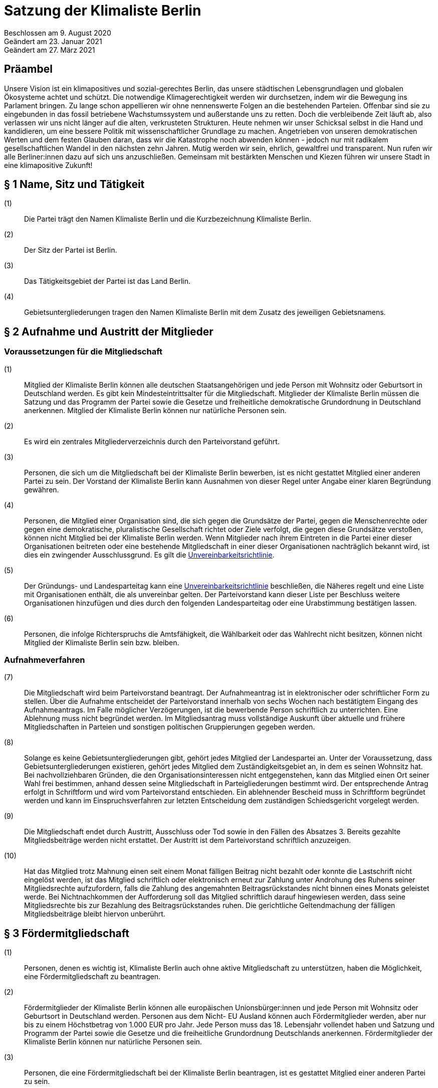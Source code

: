 = Satzung der Klimaliste Berlin

Beschlossen am 9. August 2020 +
Geändert am 23. Januar 2021 +
Geändert am 27. März 2021

== Präambel

Unsere Vision ist ein klimapositives und sozial-gerechtes Berlin, das unsere städtischen Lebensgrundlagen und globalen Ökosysteme achtet und schützt. Die notwendige Klimagerechtigkeit werden wir durchsetzen, indem wir die Bewegung ins Parlament bringen. Zu lange schon appellieren wir ohne nennenswerte Folgen an die bestehenden Parteien. Offenbar sind sie zu eingebunden in das fossil betriebene Wachstumssystem und außerstande uns zu retten. Doch die verbleibende Zeit läuft ab, also verlassen wir uns nicht länger auf die alten, verkrusteten Strukturen. Heute nehmen wir unser Schicksal selbst in die Hand und kandidieren, um eine bessere Politik mit wissenschaftlicher Grundlage zu machen. Angetrieben von unseren demokratischen Werten und dem festen Glauben daran, dass wir die Katastrophe noch abwenden können - jedoch nur mit radikalem gesellschaftlichen Wandel in den nächsten zehn Jahren. Mutig werden wir sein, ehrlich, gewaltfrei und transparent. Nun rufen wir alle Berliner:innen dazu auf sich uns anzuschließen. Gemeinsam mit bestärkten Menschen und Kiezen führen wir unsere Stadt in eine klimapositive Zukunft!

== § 1 Name, Sitz und Tätigkeit

(1):: Die Partei trägt den Namen Klimaliste Berlin und die Kurzbezeichnung Klimaliste Berlin.
(2):: Der Sitz der Partei ist Berlin.
(3):: Das Tätigkeitsgebiet der Partei ist das Land Berlin.
(4):: Gebietsuntergliederungen tragen den Namen Klimaliste Berlin mit dem Zusatz des jeweiligen Gebietsnamens.

== § 2 Aufnahme und Austritt der Mitglieder

=== Voraussetzungen für die Mitgliedschaft

(1):: Mitglied der Klimaliste Berlin können alle deutschen Staatsangehörigen und jede Person mit Wohnsitz oder Geburtsort in Deutschland werden. Es gibt kein Mindesteintrittsalter für die Mitgliedschaft. Mitglieder der Klimaliste Berlin müssen die Satzung und das Programm der Partei sowie die Gesetze und freiheitliche demokratische Grundordnung in Deutschland anerkennen. Mitglied der Klimaliste Berlin können nur natürliche Personen sein.
(2):: Es wird ein zentrales Mitgliederverzeichnis durch den Parteivorstand geführt.
(3):: Personen, die sich um die Mitgliedschaft bei der Klimaliste Berlin bewerben, ist es nicht gestattet Mitglied einer anderen Partei zu sein. Der Vorstand der Klimaliste Berlin kann Ausnahmen von dieser Regel unter Angabe einer klaren Begründung gewähren.
(4):: Personen, die Mitglied einer Organisation sind, die sich gegen die Grundsätze der Partei, gegen die Menschenrechte oder gegen eine demokratische, pluralistische Gesellschaft richtet oder Ziele verfolgt, die gegen diese Grundsätze verstoßen, können nicht Mitglied bei der Klimaliste Berlin werden. Wenn Mitglieder nach ihrem Eintreten in die Partei einer dieser Organisationen beitreten oder eine bestehende Mitgliedschaft in einer dieser Organisationen nachträglich bekannt wird, ist dies ein zwingender Ausschlussgrund. Es gilt die https://www.klimaliste-berlin.de/satzungsdokumente/unvereinbarkeitsrichtlinie[Unvereinbarkeitsrichtlinie].
(5):: Der Gründungs- und Landesparteitag kann eine https://www.klimaliste-berlin.de/satzungsdokumente/unvereinbarkeitsrichtlinie[Unvereinbarkeitsrichtlinie] beschließen, die Näheres regelt und eine Liste mit Organisationen enthält, die als unvereinbar gelten. Der Parteivorstand kann dieser Liste per Beschluss weitere Organisationen hinzufügen und dies durch den folgenden Landesparteitag oder eine Urabstimmung bestätigen lassen.
(6):: Personen, die infolge Richterspruchs die Amtsfähigkeit, die Wählbarkeit oder das Wahlrecht nicht besitzen, können nicht Mitglied der Klimaliste Berlin sein bzw. bleiben.

=== Aufnahmeverfahren

(7):: Die Mitgliedschaft wird beim Parteivorstand beantragt. Der Aufnahmeantrag ist in elektronischer oder schriftlicher Form zu stellen. Über die Aufnahme entscheidet der Parteivorstand innerhalb von sechs Wochen nach bestätigtem Eingang des Aufnahmeantrags. Im Falle möglicher Verzögerungen, ist die bewerbende Person schriftlich zu unterrichten. Eine Ablehnung muss nicht begründet werden. Im Mitgliedsantrag muss vollständige Auskunft über aktuelle und frühere Mitgliedschaften in Parteien und sonstigen politischen Gruppierungen gegeben werden.
(8):: Solange es keine Gebietsuntergliederungen gibt, gehört jedes Mitglied der Landespartei an. Unter der Voraussetzung, dass Gebietsuntergliederungen existieren, gehört jedes Mitglied dem Zuständigkeitsgebiet an, in dem es seinen Wohnsitz hat. Bei nachvollziehbaren Gründen, die den Organisationsinteressen nicht entgegenstehen, kann das Mitglied einen Ort seiner Wahl frei bestimmen, anhand dessen seine Mitgliedschaft in Parteigliederungen bestimmt wird. Der entsprechende Antrag erfolgt in Schriftform und wird vom Parteivorstand entschieden. Ein ablehnender Bescheid muss in Schriftform begründet werden und kann im Einspruchsverfahren zur letzten Entscheidung dem zuständigen Schiedsgericht vorgelegt werden.
(9):: Die Mitgliedschaft endet durch Austritt, Ausschluss oder Tod sowie in den Fällen des Absatzes 3. Bereits gezahlte Mitgliedsbeiträge werden nicht erstattet. Der Austritt ist dem Parteivorstand schriftlich anzuzeigen.
(10):: Hat das Mitglied trotz Mahnung einen seit einem Monat fälligen Beitrag nicht bezahlt oder konnte die Lastschrift nicht eingelöst werden, ist das Mitglied schriftlich oder elektronisch erneut zur Zahlung unter Androhung des Ruhens seiner Mitgliedsrechte aufzufordern, falls die Zahlung des angemahnten Beitragsrückstandes nicht binnen eines Monats geleistet werde. Bei Nichtnachkommen der Aufforderung soll das Mitglied schriftlich darauf hingewiesen werden, dass seine Mitgliedsrechte bis zur Bezahlung des Beitragsrückstandes ruhen. Die gerichtliche Geltendmachung der fälligen Mitgliedsbeiträge bleibt hiervon unberührt.

== § 3 Fördermitgliedschaft

(1):: Personen, denen es wichtig ist, Klimaliste Berlin auch ohne aktive Mitgliedschaft zu unterstützen, haben die Möglichkeit, eine Fördermitgliedschaft zu beantragen.
(2):: Fördermitglieder der Klimaliste Berlin können alle europäischen Unionsbürger:innen und jede Person mit Wohnsitz oder Geburtsort in Deutschland werden. Personen aus dem Nicht- EU Ausland können auch Fördermitglieder werden, aber nur bis zu einem Höchstbetrag von 1.000 EUR pro Jahr. Jede Person muss das 18. Lebensjahr vollendet haben und Satzung und Programm der Partei sowie die Gesetze und die freiheitliche Grundordnung Deutschlands anerkennen. Fördermitglieder der Klimaliste Berlin können nur natürliche Personen sein.
(3):: Personen, die eine Fördermitgliedschaft bei der Klimaliste Berlin beantragen, ist es gestattet Mitglied einer anderen Partei zu sein.
(4):: Personen, die Mitglied einer Organisation sind, die sich gegen die Grundsätze der Partei, gegen die Menschenrechte oder gegen eine demokratische, pluralistische Gesellschaft richtet oder Ziele verfolgt, welche gegen die Grundsätze verstoßen, können nicht Fördermitglied bei der Klimaliste Berlin werden. Wenn Fördermitglieder nach ihrem Eintreten in die Partei einer dieser Organisationen beitreten oder eine bestehende Mitgliedschaft in einer dieser Organisationen nachträglich bekannt wird, ist dies ein zwingender Ausschlussgrund. Es gilt die https://www.klimaliste-berlin.de/satzungsdokumente/unvereinbarkeitsrichtlinie[Unvereinbarkeitsrichtlinie].
(5):: Die Fördermitgliedschaft wird beim Parteivorstand beantragt. Der Aufnahmeantrag ist in elektronischer oder schriftlicher Form zu stellen. Über die Aufnahme entscheidet der Parteivorstand innerhalb von sechs Wochen nach bestätigtem Eingang des Aufnahmeantrags. Im Falle möglicher Verzögerungen, ist die Person, die eine Fördermitgliedschaft beantragt hat, schriftlich zu unterrichten. Eine Ablehnung muss nicht begründet werden. Im Fördermitgliedsantrag muss vollständige Auskunft über aktuelle und frühere Mitgliedschaften in Parteien und sonstigen politischen Gruppierungen gegeben werden.
(6):: Der Fördermitgliedsbeitrag orientiert sich an einem Richtwert von 100,00 € pro Monat. Es gelten die Regelungen aus § 4 der https://www.klimaliste-berlin.de/satzungsdokumente/finanzordnung[Finanzordnung]. Ein reduzierter Fördermitgliedschaftsbeitrag entsprechend § 4 Absatz 3 https://www.radikalklima.de/satzungsdokumente/finanzordnung[Finanzordnung] ist nicht möglich.
(7):: Ein Fördermitgliedschaftsbeitrag ist regelmäßig auch in materieller form oder in Form einer Dienstleistung zulässig.
(8):: Fördermitgliedschaftsbeiträge fallen unter die Aufsicht der Spendenkommission.
(9):: Fördermitglieder werden zu allen offiziellen Veranstaltungen eingeladen und erhalten bis auf eigenen Widerruf den monatlichen Newsletter.
(10):: Fördermitglieder haben Rederecht auf Mitgliederversammlungen und können an Aussprachen teilnehmen. Fördermitglieder haben entgegen § 4 Absatz 1 nicht das Recht eigenen Sachanträge einzubringen oder an Abstimmungen und Wahlen teilzunehmen.
(11):: Fördermitglieder sind berechtigt, sich in Abstimmung mit den AG-Organisierenden und entsprechend der Geschäftsordnung der AGs in Arbeitsgruppen einzubringen.
(12):: Die Fördermitgliedschaft endet durch Austritt, Ausschluss oder Tod. Bereits gezahlte Fördermitgliedsbeiträge werden nicht erstattet. Der Austritt ist dem Parteivorstand schriftlich anzuzeigen.

== § 4 Rechte und Pflichten der Mitglieder

(1):: Jedes Mitglied hat das Recht, nach Maßgabe des Gesetzes und im Rahmen dieser Satzung die Zwecke der Klimaliste Berlin zu fördern, sich an der politischen Arbeit zu beteiligen und an Veranstaltungen teilzunehmen. Die Mitglieder sind zur Mitarbeit in der Partei aufgerufen. Im Rahmen dieser Mitarbeit haben Mitglieder das Recht an der politischen Willensbildung der Partei durch Aussprachen, eigene Sachanträge, Abstimmungen und Wahlen mitzuwirken.
(2):: Jedes Mitglied hat das Recht, sich an der Erstellung des Programms zu beteiligen und im Rahmen der Gesetze und der Wahlordnung der Klimaliste Berlin an der Aufstellung von Wahlvorschlägen und Listen zu beteiligen und/oder selbst dafür zu kandidieren.
(3):: Jedes Mitglied hat das Recht, an Treffen von Arbeitsgruppen teilzunehmen und auch Teil derer zu werden. Die Arbeitsgruppen geben sich eine gemeinsame Geschäftsordnung, die den Rahmen der Zusammenarbeit bestimmt.
(4):: Jedes Mitglied hat die Pflicht, das gemeinsame Grundsatzprogramm anzuerkennen und zu vertreten sowie gemeinsam beschlossene Wahlprogramme und gemeinsam beschlossene Gesetzentwürfe der Klimaliste Berlin anzuerkennen und den satzungsgemäßen Mitgliedsbeitrag, welcher in der Finanzordnung geregelt wird, pünktlich zu entrichten.

== § 5 Zulässige Ordnungsmaßnahmen gegen Mitglieder und ihr Ausschluss

(1):: Wenn ein Mitglied gegen die Satzung oder gegen die Grundsätze der Klimaliste Berlin verstößt oder dem Ansehen der Partei schadet, aber ein Ausschluss noch nicht in Betracht kommt, kann der Parteivorstand folgende Ordnungsmaßnahmen anordnen: Verwarnung, Verweis, Enthebung von einem Parteiamt, Aberkennung der Fähigkeit ein Parteiamt zu bekleiden und das Ruhen der Mitgliedsrechte für einen begrenzten Zeitraum, der 2 Jahre nicht übersteigen darf.
(2):: Unter der Voraussetzung, dass Gebietsuntergliederungen existieren, werden die Verstöße durch den entsprechenden Vorstand geahndet.
(3):: Ein Mitglied kann nur dann aus der Partei ausgeschlossen werden, wenn es vorsätzlich gegen die Satzung der Partei oder erheblich gegen deren Grundsätze oder Ordnungen verstößt und ihr damit schweren Schaden zufügt.
(4):: Parteischädigendes Verhalten +
 +
Parteischädigend verhält sich insbesondere, wer
(a)::: unvollständige oder unrichtige Auskünfte während des Aufnahmeverfahrens angegeben hat,
(b)::: durch eigene Handlungen oder Aussagen zu einem Vermögensschaden der Partei beiträgt oder diesen herbeiführt,
(c)::: das Ansehen oder die Glaubwürdigkeit der Partei beschädigt,
(d)::: für die Partei spricht ohne hierzu vom jeweiligen Vorstand der Partei (ggf. Parteigebietsuntergliederung) als sprechende Person benannt worden zu sein,
(e)::: einer Organisation gemäß § 2 Absatz 4 oder einer anderen Organisation angehört oder eine solche fördert, deren Ziele nach dem sachlich gerechtfertigten Verständnis der Partei die gleichzeitige Verfolgung der Ziele und Grundsätze der Partei ausschließen, und dadurch die Glaubwürdigkeit und Überzeugungskraft der Partei beeinträchtigt,
(f)::: den eigenen Pflichten als Mitglied beharrlich dadurch nicht nachkommt, dass über einen längeren Zeitraum trotz Zahlungsfähigkeit und trotz Mahnung die persönlichen monatlichen Mitgliedsbeiträge oder etwaige weitere, satzungsrechtlich festgelegte monatliche Beiträge als amts- oder mandatstragende Person der Partei nicht entrichtet,
(g)::: vertrauliche Parteivorgänge veröffentlicht oder Dritten, insbesondere politischen Mitbewerbenden, offenbart,
(h)::: Vermögen, welches der Partei gehört oder zur Verfügung steht, veruntreut.
(5):: Über den Ausschluss entscheidet auf Antrag des zuständigen Vorstandes das nach der Schiedsgerichtsordnung zuständige Schiedsgericht.
(6):: Für Ausschlussverfahren gegen Mitglieder des Parteivorstandes der Partei ist das Schiedsgericht zuständig.
(7):: In dringenden und schwerwiegenden Fällen, die sofortiges Eingreifen erfordern, kann der Parteivorstand ein Mitglied von der Ausübung seiner Rechte bis zur rechtskräftigen Entscheidung des Schiedsgerichts ausschließen. Ein solcher Vorstandsbeschluss gilt gleichzeitig als Antrag auf Einleitung eines Ausschlussverfahrens. Das Schiedsgericht hat in jeder Lage des Verfahrens zu prüfen, ob die Maßnahme nach Umfang und Fortdauer noch erforderlich ist. Soll die Maßnahme über die abschließende Entscheidung einer Schiedsgerichtsinstanz von Gebietsuntergliederungen hinaus wirksam bleiben, so ist sie in dieser Entscheidung erneut anzuordnen; sonst tritt sie mit deren Bekanntmachung außer Kraft.

== § 6 Zulässige Ordnungsmaßnahmen gegen Gebietsverbände

(1):: Folgende Absätze gelten unter der Voraussetzung, dass Gebietsuntergliederungen existieren.
(2):: Verstoßen Gebietsuntergliederungen schwerwiegend gegen die Satzung, die Grundsätze oder die Ordnung der Klimaliste Berlin, oder weigert sich begründete Beschwerden aufzugreifen und an ein Schiedsgericht heranzutragen, sind folgende Ordnungsmaßnahmen gegen Gebietsuntergliederungen möglich: Auflösung, Ausschluss, Amtsenthebung von Teilen oder des ganzen Vorstandes nachgeordneter Gebietsverbände.
(3):: Als schwerwiegender Verstoß gegen die Ordnung und die Grundsätze der Partei ist es zu werten, wenn Gebietsuntergliederungen die Bestimmungen der Satzung fortdauernd missachten, Beschlüsse übergeordneter Parteiorgane nicht durchführen oder in wesentlichen Fragen gegen die politische Zielsetzung der Partei handeln.
(4):: Die Ordnungsmaßnahmen werden vom Vorstand der jeweils höheren Gebietsuntergliederungen getroffen. Dessen Mitgliederversammlung hat die Ordnungsmaßnahme am nächsten Parteitag mit einfacher Mehrheit zu bestätigen, ansonsten tritt die Maßnahme außer Kraft. Gegen die Ordnungsmaßnahme ist die Anrufung des nach der Schiedsgerichtsordnung zuständigen Schiedsgerichts möglich.

== § 7 Die allgemeine Gliederung der Klimaliste Berlin

(1):: Klimaliste Berlin versteht sich als innerhalb Berlins landesweit einheitlich organisierte Partei. Zusätzlich zum Landesverband ist die Gründung von Gebietsuntergliederungen möglich.
(2):: Gebietsuntergliederungen können nach ihren örtlichen Bedürfnissen die Aufteilung in Bezirks- und Ortsverbände vornehmen.
(3):: Innerhalb der staatsrechtlichen Grenzen Berlins gibt es nur einen Landesverband.
(4):: Bezirks- und Ortsverbände sollen bei Gründung mindestens 5 Mitglieder umfassen. Der Vorstand eines Bezirks- oder Ortsverbandes besteht aus mindestens 3 Personen, wobei mindestens je ein Vorstandsmitglied vorsitzend und eins das Amt als Schatzmeisterin oder Schatzmeister innehaben muss.
(5):: Die Bildung von Gebietsuntergliederungen in Bezirks- und Ortsverbände erfolgt deckungsgleich mit den politischen Grenzen der 12 amtlichen Berliner Bezirke oder deren 96 amtlichen Ortsteile.
(6):: Alle Gebietsuntergliederungen sind an die https://www.klimaliste-berlin.de/satzungsdokumente/satzung[Satzung], die https://www.klimaliste-berlin.de/satzungsdokumente/wahlordnung[Wahlordnung], die https://www.klimaliste-berlin.de/satzungsdokumente/finanzordnung[Finanzordnung] und die https://www.klimaliste-berlin.de/satzungsdokumente/schiedsgerichtsordnung[Schiedsgerichtsordnung] des Landesverbandes gebunden.
(7):: Die Gebietsuntergliederungen regeln ihre Angelegenheiten durch eigene Satzung, soweit die Satzung der jeweils nächst höheren Gebietsgliederung hierüber keine Vorschriften enthält. Die Satzungen der Gebietsuntergliederungen können ergänzende Regelungen enthalten, soweit diese der Landessatzung nicht widersprechen. Im Konfliktfall gilt die Landessatzung.
(8):: Organe der Landespartei sind der Parteivorstand und der Landesparteitag.

== § 8 Der Parteivorstand

(1):: Der Parteivorstand wird als „Herzteam“ bezeichnet. Er besteht aus Mitgliedern der Klimaliste Berlin und vertritt die Landespartei nach innen und außen gemäß § 26 BGB. Der Parteivorstand wird durch mindestens zwei Mitglieder, darunter eine der vorsitzenden Personen oder die amtstragende Person als Schatzmeisterin oder Schatzmeister, gemeinsam gerichtlich und außergerichtlich vertreten. Die Geschäftsführungsbefugnis kann vom Parteivorstand delegiert werden.
(2):: Der Vorstand besteht aus mindestens ebenso vielen Frauen* wie Männern*. Menschen, die sich abseits der binären Konstruktionen verorten, können ungeachtet dessen für jede Position kandidieren.
(3):: Der Parteivorstand leitet den Landesverband, führt dessen Geschäfte nach Gesetz und Satzung und auf der Grundlage der Beschlüsse der Parteiorgane.
(4):: Dem Parteivorstand gehören sechs Mitglieder an:
* fünf vorsitzende Mitglieder
* ein Mitglied im Amt als Schatzmeisterin oder Schatzmeister
(5):: Die Außendarstellung der Partei erfolgt durch den Parteivorstand und von ihm beauftragte oder benannte Personen.
(6):: Die Mitglieder des Parteivorstands werden vom Landesparteitag in geheimer Wahl für die Dauer von zwei Jahren gewählt. Die Wiederwahl ist möglich. Alle Mitglieder des Parteivorstands werden auf demselben Landesparteitag gewählt. Ist eine Nachwahl erforderlich, erfolgt diese nur für den Rest der laufenden Amtszeit. Die Mitglieder des Parteivorstandes führen bis zur Neuwahl des Parteivorstandes die Geschäfte kommissarisch weiter.
(7):: Die Mitglieder des Parteivorstandes können vom Landesparteitag insgesamt oder einzeln mit absoluter Mehrheit abgewählt werden.
(8):: Die Mitglieder des Parteivorstandes dürfen nicht Regierungsmitglied, Abgeordnete oder Mitarbeitende von Fraktionen sowie Abgeordneten sein. Wenn Amtsinhabende Abgeordnetenmandate erhalten, können sie ihr Amt bis zum nächsten Parteitag ausüben. Dieser Parteitag soll zeitnah stattfinden.
(9):: Mitglieder der Partei, die in einem beruflichen oder finanziellen Abhängigkeitsverhältnis zur Landespartei stehen, können kein Parteivorstandsamt bekleiden; Regelungen zur finanziellen Entschädigung des Parteivorstandes bleiben davon unberührt.
(10):: Mitglieder des Parteivorstandes müssen von ihnen ausgeübte unbezahlte Tätigkeiten in Aufsichtsräten, Verbänden und Vereinen gegenüber dem Landesparteitag offenlegen.

== § 9 Der Landesparteitag

(1):: Der Landesparteitag ist die Mitgliederversammlung der Landespartei.
(2):: Der Landesparteitag tagt mindestens einmal jährlich. Die Einberufung erfolgt durch Beschluss des Parteivorstandes oder wenn ein Zehntel der Parteimitglieder es beantragen. Der Parteivorstand lädt jedes Mitglied in Textform (vorrangig per E-Mail, nachrangig per Brief) mindestens 4 Wochen vorher ein. Die Einladung hat Angaben zum Tagungsort, Tagungsbeginn, vorläufiger Tagesordnung und der Angabe, wo weitere, aktuelle Veröffentlichungen gemacht werden, zu enthalten. Spätestens 2 Wochen vor dem Parteitag sind die Tagesordnung in aktueller Fassung, die geplante Tagungsdauer und alle bis dahin dem Vorstand eingereichten Anträge im Wortlaut zu veröffentlichen.
(3):: Ist das Landesgebiet zum Zeitpunkt der Einladung zum Landesparteitag nicht von Gebietsuntergliederungen flächendeckend abgedeckt, tagt der Landesparteitag als Mitgliederversammlung, in der alle Mitglieder stimmberechtigt sind.
(4):: Für den Fall, dass das Landesgebiet zum Zeitpunkt der Einladung zum Landesparteitag von Gebietsuntergliederungen flächendeckend abgedeckt ist, tagt der Landesparteitag als Delegiertenversammlung. Zur Ermittlung der Delegiertenzahl pro Gebietsuntergliederung gilt folgendes Verfahren: Die Zahl der Mitglieder der Gebietsuntergliederung wird mit 50 multipliziert. Das Ergebnis wird durch die Summe der Mitglieder der Landespartei dividiert, wobei das Ergebnis zu einer vollen Zahl gerundet wird. Diese Zahl ist die jeweilige Delegiertenzahl, die aber in jedem Fall mindestens 1 betragen muss (Grundmandat).
(5):: Maßgeblich für die Berechnung der Delegiertenzahlen sind die dem Bundestagspräsidium im letzten Jahresrechenschaftsbericht vorgelegten, geprüften Mitgliederzahlen.
(6):: Mitglieder können bei der Mitgliederversammlung ihr Stimmrecht entweder persönlich oder per Stimmrechtsübertragung wahrnehmen.
(7):: Mitglieder können ihr Stimmrecht mittels einer Vollmacht vorübergehend auf eine andere Person übertragen, sofern sie nicht selbst für den Parteitag akkreditiert sind. Diese Person muss Mitglied der Partei sein. Jedes stimmberechtigte Mitglied kann maximal zwei weitere Mitglieder vertreten. Eine Vollmacht kann nur unmittelbar ausgestellt werden, Untervollmachten sind nicht zulässig. Zum Parteitag muss die Vollmacht schriftlich – mit einer Kopie des Personalausweises der vollmachtgebenden Person – für den Erhalt der Stimmkarten vorgezeigt werden. Mitglieder, die aufgrund von Übertragung mehrere Stimmrechte vertreten, müssen diese nicht gleichlautend abgeben.
(8):: Ist der Parteivorstand handlungsunfähig, kann ein außerordentlicher Landesparteitag einberufen werden. Dies geschieht schriftlich mit einer Frist von zwei Wochen unter Angabe der Tagesordnung und des Tagungsortes. Er dient ausschließlich der Wahl eines neuen Vorstandes.
(9):: Aufgaben des Landesparteitages:
(a)::: Der Landesparteitag beschließt über die Grundlinien der Politik der Klimaliste Berlin, über das Landesprogramm und die Ausrichtung der Landespartei.
(b)::: Er beschließt über die Satzung, die Finanzordnung und die Schiedsgerichtsordnung.
(c)::: Er beschließt über die Auflösung sowie die Verschmelzung mit anderen Parteien nach § 12.
(d)::: Er wählt die Mitglieder des Parteivorstandes gemäß § 8.
(e)::: Der Landesparteitag nimmt den Tätigkeitsbericht des Parteivorstandes entgegen und entscheidet daraufhin über seine Entlastung.
(f)::: Er entscheidet entsprechend Absatz 13, ob die Teilnahme der Landespartei an der Wahl zum Deutschen Bundestag, zum Abgeordnetenhaus von Berlin und/oder den einzelnen Bezirksverordnetenversammlungen erfolgt.
(10):: Über den Parteitag, die Beschlüsse und Wahlen wird ein Ergebnisprotokoll gefertigt, das von einem Mitglied der Protokollführung, einem Mitglied der Versammlungsleitung und einer der fünf vorsitzenden Personen unterschrieben wird. Wurden die Vorsitzenden neu gewählt, so unterschreibt eine Person der neu gewählten Vorsitzenden. Das Wahlprotokoll wird dem Protokoll beigefügt.
(11):: Der Landesparteitag wählt mindestens zwei Kassenprüfende, die nicht Mitglieder des Parteivorstands sein dürfen. Diesen obliegen die Vorprüfung des finanziellen Tätigkeitsberichtes für den folgenden Landesparteitag und die Vorprüfung, ob die Finanzordnung und das Parteiengesetz eingehalten werden. Sie haben das Recht, kurzfristig Einsicht in alle finanzrelevanten Unterlagen zu verlangen, die ihnen dann vollständig zu übergeben sind. Sie sind angehalten, etwa zwei Wochen vor dem Landesparteitag die letzte Vorprüfung der Finanzen durchzuführen. Die Amtszeit der Kassenprüfenden ist deckungsgleich mit der Amtszeit der Mitglieder des Parteivorstandes.
(12):: Der Landesparteitag gibt sich eine Geschäftsordnung. Sollten einzelne Bestimmungen der Geschäftsordnung ganz oder teilweise der Satzung widersprechen, so hat die Satzung Vorrang. Die Wirksamkeit der übrigen Geschäftsordnung wird dadurch nicht berührt.
(13):: Die Beschlüsse des Landesparteitags werden mit einfacher Mehrheit der abgegebenen gültigen Stimmen getroffen, sofern keine abweichenden Regelungen in der Wahlordnung getroffen sind. Bei Stimmengleichheit gilt ein Antrag als abgelehnt. Stimmenthaltungen können gezählt werden, werden jedoch weder als gültige noch als ungültige Stimmen gewertet und bleiben daher unberücksichtigt.
(14):: Beschlüsse außerhalb von Satzungsänderungen, egal ob angenommen oder abgelehnt, müssen spätestens zwei Monate nach Annahme vorliegen. Diese müssen allen Mitgliedern schriftlich oder elektronisch kommuniziert und im Online-Auftritt veröffentlicht werden. Die Verantwortliche Stelle für die Um- und Durchsetzung ist der Parteivorstand, der diese Aufgabe zwar delegieren kann, aber letztendlich verantwortlich bleibt. In begründeten Ausnahmefällen kann der Parteivorstand die Kommunikation und Veröffentlichung der Beschlüsse um einen weiteren Monat auf dann insgesamt drei Monate nach dem Beschluss über Satzungsänderungen verschieben.

== § 10 Einrichtung von Wahlvorschlägen

(1):: Für die Aufstellung der sich Bewerbenden für Wahlen zu Volksvertretungen gelten die Bestimmungen der Wahlgesetze und der Satzungen der Landespartei. Näheres regelt die Wahlordnung, die Bestandteil der Satzung ist und Satzungsrang hat.

== § 11 Urabstimmung

(1):: Stimmberechtigt sind alle Mitglieder der Partei.
(2):: Die Urabstimmung findet statt auf Antrag
(a)::: von zehn von Hundert der Mitglieder, wobei diejenigen Mitglieder nicht berücksichtigt werden, die zum Zeitpunkt der Antragstellung mit ihren Mitgliedsbeiträgen im Rückstand sind, oder
(b)::: von drei Gebietsuntergliederungen oder
(c)::: des Landesparteitages oder
(d)::: des Parteivorstands.
(3):: Die antragstellenden Personen legen durch die Antragsschrift den Inhalt der Urabstimmung fest.
(4):: Der Parteivorstand beauftragt eine Person mit der Durchführung der Urabstimmung.
(5):: Das Nähere wird in Ausführungsbestimmungen geregelt, die der Parteivorstand erlässt.
(6):: Die Kosten der Urabstimmung trägt die Landespartei.
(7):: Der Parteivorstand übernimmt die Aufgabe, alle Parteimitglieder zu informieren (vorrangig per E-Mail, nachrangig per Brief).
(8):: Der Parteivorstand hat das Recht, zusammen mit der beantragten Formulierung einen Alternativantrag zur Abstimmung zu stellen. Die Arbeitsgruppen sind gehalten, zum Thema der jeweiligen Urabstimmung Informationsveranstaltungen durchzuführen. Die Information zur Urabstimmung hat sachdienlich, umfassend und neutral zu sein.
(9):: Ein einmal per Urabstimmung beschlossener Inhalt kann erst nach Ablauf von 2 Jahren erneut Gegenstand eines Urabstimmungsverfahrens sein.
(10):: Wenn eine Urabstimmung zu einem Gegenstand nicht möglich ist, wird eine Mitgliederbefragung zu dem Gegenstand durchgeführt und dem folgenden Parteitag zur Bestätigung vorgelegt.

== § 12 Auflösung und Verschmelzung

(1):: Die Auflösung der Landespartei oder ihre Verschmelzung mit einer anderen Partei kann nur durch einen Beschluss des Landesparteitages mit einer Mehrheit von 3/4 der zum Landesparteitag Stimmberechtigten beschlossen werden.
(2):: Ein Beschluss über Auflösung oder Verschmelzung muss durch eine Urabstimmung unter allen Parteimitgliedern bestätigt werden.
(3):: Über einen Antrag auf Auflösung oder Verschmelzung kann nur abgestimmt werden, wenn er mindestens vier Wochen vor Beginn des Landesparteitages beim Parteivorstand eingegangen ist.

== § 13 Schiedsgerichte

Auf Landes- und Gebietsuntergliederungsebene sind Schiedsgerichte einzurichten. Zusammensetzung, Zuständigkeit und Verfahren regelt die Schiedsgerichtsordnung. Die Schiedsgerichtsordnung ist Bestandteil der Satzung und hat Satzungsrang.

== § 14 Finanzordnung

Die Landespartei sowie alle weiteren Gliederungen der Klimaliste Berlin sind bezüglich der Aufbringung, Verwendung und Verwaltung von finanziellen Mitteln an die Finanzordnung der Klimaliste Berlin gebunden. Die Finanzordnung ist Bestandteil der Satzung und hat Satzungsrang.

== § 15 Änderung der Satzung

(1):: Die Satzung kann durch einfache Mehrheit der Mitglieder geändert werden.
(2):: Soweit die Satzung nichts anderes bestimmt, erhalten Änderungen der Satzung (einschließlich aller ihrer Bestandteile) ihre Gültigkeit sofort mit der Verabschiedung auf dem Parteitag.
(3):: Eine oder mehrere Änderungen egal welcher Satzungsdokumente müssen spätestens zwei Monate nach der beschlossenen Änderung in der aktualisierten Fassung vorliegen. Aktualisierte Fassungen müssen allen Mitgliedern schriftlich kommuniziert und im Online- Auftritt veröffentlicht werden.
(4):: Die Verantwortliche Stelle für die Um- und Durchsetzung ist der Parteivorstand, der diese Aufgabe zwar delegieren kann, aber letztendlich verantwortlich bleibt.
(5):: In begründeten Ausnahmefällen kann der Parteivorstand die Kommunikation und Veröffentlichung der geänderten Satzungsdokumente um einen weiteren Monat auf dann insgesamt drei Monate nach dem Beschluss über Satzungsänderungen verschieben.

== § 16 Salvatorische Klausel

(1):: Sollten einzelne Bestimmungen dieser Satzung ganz oder teilweise unwirksam oder nichtig sein, wird dadurch die Wirksamkeit der übrigen Satzung nicht berührt.
(2):: Bestandteile der Landessatzung sind weiterhin die Wahlordnung, die Finanzordnung und die Schiedsgerichtsordnung.
(3):: Die Satzung tritt mit Beschluss des Gründungsparteitages am 9. August 2020 in Kraft.

== Anhang

(1):: https://www.klimaliste-berlin.de/satzungsdokumente/unvereinbarkeitsrichtlinie[Unvereinbarkeitsrichtlinie]
